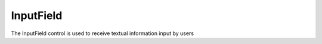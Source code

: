 ﻿=================
InputField
=================

The InputField control is used to receive textual information input by users

.. function:: inputfield_object.set_text(string, [color_r, color_g, color_b, color_a] , align, size)

    :Description: Set text properties for input field objects

    :param string string: Strings to be displayed
    :param list [color_r, color_g, color_b, color_a]: Optional parameters. The color of the string to be displayed. The parameters are the display color's r value, b value, g value, and transparency. The value range is [0, 255]
    :param enum align: An optional parameter. Enumeration type. It represents the alignment of the text to be displayed. For details, please see table :data:`align`
    :param int size: The font size of the display text

    :return: None

    :Example: ``my_InputField.set_text(120, 120, 120, 200, text_anchor.upper_left, 12)``

    :Example description: Set the RGB value of the font to (120, 120, 120), the transparency to 200, the text alignment to top left, and the font size to 12

.. function:: input_field_object.set_text_color(r, g, b, [a])

    :Description: Set the color of the text 

    :param int r: The R value of the text color. The value range is [0, 255]
    :param int g: The G value of the text color. The value range is [0, 255]
    :param int b: The B value of the text color. The value range is [0, 255]
    :param int a: An optional parameter. The transparency of the text color. The value range is [0, 255] 

    :return: None

    :Example: ``my_button.set_text_color(120, 120, 120, 200)``

    :Example description: Set the RGB value of the font to (120, 120, 120), and transparency to 200

.. function:: input_field_object.set_text_align(align)

    :Description: Set the text alignment for the control 

    :param enum align: An optional parameter. Enumeration type. It represents the alignment of the text to be displayed. For details, please see table :data:`align`

    :return: None

    :Example: ``my_Input_field.set_text_align(text_anchor.upper_left)``

    :Example description: Set the text alignment to top left

.. function:: input_field_object.set_text_size(size)

    :Description: Set the text font size for the control

    :param int size: The font size value of the text

    :return: None

    :Example: ``my_Input_field.set_text_size(12)``

    :Example description: Set the font size of the text to 12

.. function:: input_field_object.set_background_color(r, g, b, [a])

    :Description: Set the background color for the control 

    :param int r: The R value of the background color. The value range is [0, 255]
    :param int g: The G value of the background color. The value range is [0, 255]
    :param int b: The B value of the background color. The value range is [0, 255]
    :param int a: An optional parameter. The transparency of the background color. The value range is [0, 255]

    :return: None

    :Example: ``my_Input_field.set_background_color(200, 200, 200, 230)``

    :Example description: Set the RGB value of the background color to (200, 200, 200), and the transparency to 230

.. function:: input_field_object.set_hint_text(string, [color_r, color_g, color_b, color_a] , align, size)

    :Description: Set properties for the hint text within the control

    :param string string: Strings to be displayed
    :param list [color_r, color_g, color_b, color_a]: Optional parameters. The color of the string to be displayed. The parameters are the display color's r value, b value, g value, and transparency. The value range is [0, 255]
    :param enum align: An optional parameter. Enumeration type. It represents the alignment of the text to be displayed. For details, please see table  :data:`align`
    :param int size: The font size of the display text

    :return: None

    :Example: ``my_Input_field.set_hint_text(120, 120, 120, 200, text_anchor.upper_left, 12)``

    :Example description: Set the RGB value of the hint text to (120, 120, 120), the transparency to 200, the text alignment to top left, and the font size to 12

.. function:: input_field_object.set_hint_text_color(r, g, b, [a])

    :Description: Set the color of the control's hint text

    :param int r: The R value of the text color. The value range is [0, 255]
    :param int g: The G value of the text color. The value range is [0, 255]
    :param int b: The B value of the text color. The value range is [0, 255]
    :param int a: An optional parameter. The transparency of the text color. The value range is [0, 255] 

    :return: None

    :Example: ``my_Input_field.set_text_color(120, 120, 120, 200)``

    :Example description: Set the RGB value of the hint text to (120, 120, 120), and transparency to 200

.. function:: input_field_object.set_hint_text_align(align)

    :Description: Set the alignment of the hint text 

    :param enum align: An optional parameter. Enumeration type. It represents the alignment of the text to be displayed. For details, please see table  :data:`align`

    :return: None

    :Example: ``my_Input_field.set_text_align(text_anchor.upper_left)``

    :Example description: Set the alignment of the hint text to top left

.. function:: input_field_object.set_hint_text_size(size)

    :Description: Set the font size of the hint text

    :param int size: The font size value of the text

    :return: None

    :Example: ``my_Input_field.set_text_size(12)``

    :Example description: Set the font size of the text within hint objects to 12
